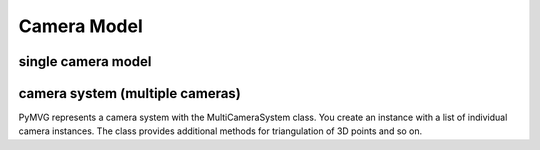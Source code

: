 Camera Model
============

single camera model
-------------------

.. figure:: images/camera_model.png

camera system (multiple cameras)
--------------------------------

PyMVG represents a camera system with the MultiCameraSystem class. You
create an instance with a list of individual camera instances. The
class provides additional methods for triangulation of 3D points and
so on.
